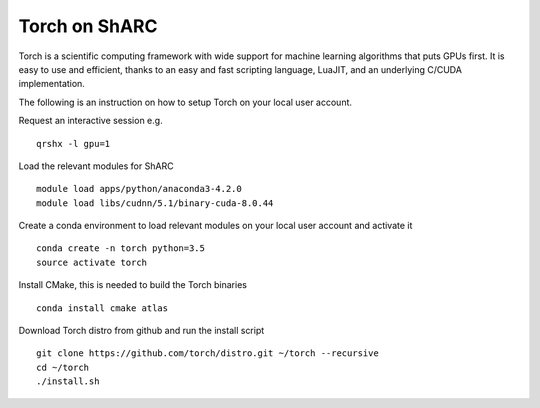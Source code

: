 Torch on ShARC
==============

Torch is a scientific computing framework with wide support for machine learning algorithms that puts GPUs first. It is easy to use and efficient, thanks to an easy and fast scripting language, LuaJIT, and an underlying C/CUDA implementation.

The following is an instruction on how to setup Torch on your local user account.

Request an interactive session e.g. ::

	qrshx -l gpu=1 
	
Load the relevant modules for ShARC ::

	module load apps/python/anaconda3-4.2.0
	module load libs/cudnn/5.1/binary-cuda-8.0.44
	
Create a conda environment to load relevant modules on your local user account and activate it ::

	conda create -n torch python=3.5
	source activate torch

Install CMake, this is needed to build the Torch binaries ::
	
	conda install cmake atlas

Download Torch distro from github and run the install script ::

	git clone https://github.com/torch/distro.git ~/torch --recursive
	cd ~/torch
	./install.sh
